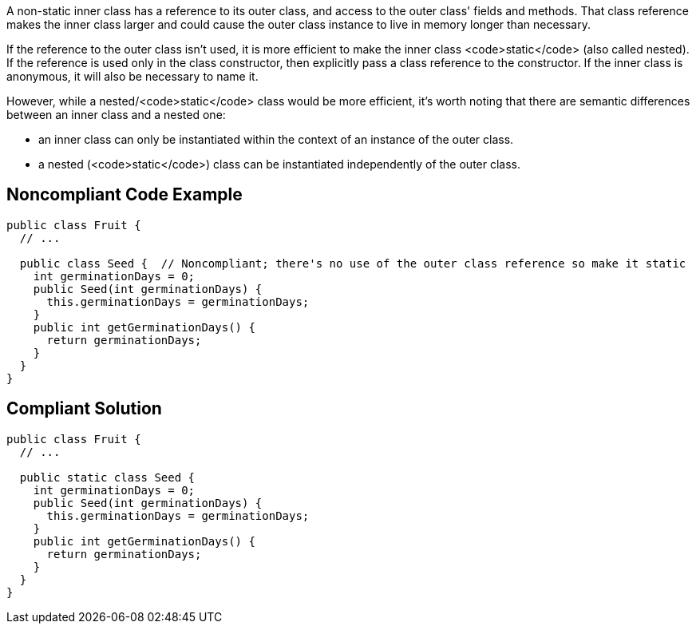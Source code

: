 A non-static inner class has a reference to its outer class, and access to the outer class' fields and methods. That class reference makes the inner class larger and could cause the outer class instance to live in memory longer than necessary. 

If the reference to the outer class isn't used, it is more efficient to make the inner class <code>static</code> (also called nested). If the reference is used only in the class constructor, then explicitly pass a class reference to the constructor. If the inner class is anonymous, it will also be necessary to name it. 

However, while a nested/<code>static</code> class would be more efficient, it's worth noting that there are semantic differences between an inner class and a nested one:

* an inner class can only be instantiated within the context of an instance of the outer class.
* a nested (<code>static</code>) class can be instantiated independently of the outer class.


== Noncompliant Code Example

----
public class Fruit {
  // ...

  public class Seed {  // Noncompliant; there's no use of the outer class reference so make it static
    int germinationDays = 0;
    public Seed(int germinationDays) {
      this.germinationDays = germinationDays;
    }
    public int getGerminationDays() {
      return germinationDays;
    }
  }
}
----


== Compliant Solution

----
public class Fruit {
  // ...

  public static class Seed {
    int germinationDays = 0;
    public Seed(int germinationDays) {
      this.germinationDays = germinationDays;
    }
    public int getGerminationDays() {
      return germinationDays;
    }
  }
}
----

